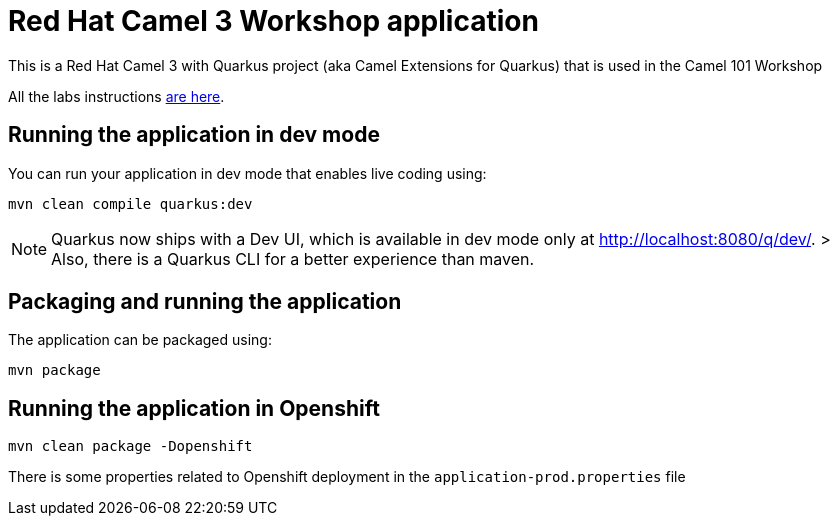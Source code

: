= Red Hat Camel 3 Workshop application

This is a Red Hat Camel 3 with Quarkus project (aka Camel Extensions for Quarkus) that is used in the Camel 101 Workshop

All the labs instructions https://github.com/hodrigohamalho/workshop_camel-springboot/tree/main/walkthroughs[are here].


== Running the application in dev mode

You can run your application in dev mode that enables live coding using:

    mvn clean compile quarkus:dev

NOTE:  Quarkus now ships with a Dev UI, which is available in dev mode only at http://localhost:8080/q/dev/.
> Also, there is a Quarkus CLI for a better experience than maven.

== Packaging and running the application

The application can be packaged using:

    mvn package

== Running the application in Openshift

    mvn clean package -Dopenshift

There is some properties related to Openshift deployment in the `application-prod.properties` file
